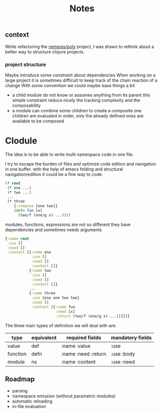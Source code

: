 #+title: Notes

** context
While refactoring the [[file:~/Code/nemesis/src/poly/notes.org::+title: Poly][nemesis/poly]] project, I was drawn to rethink about a better way to structure clojure projects.
*** project structure
Maybe introduce some constraint about dependencies
When working on a large project it is sometimes difficult to keep track of the chain reaction of a change
With some convention we could maybe ease things a bit
- a child module do not know or assumes anything from its parent
  this simple constraint reduce nicely the tracking complexity and the composability
- a module can combine some children to create a composite one
  children are evaluated in order, only the already defined ones are available to be composed


* Clodule

The idea is to be able to write multi namespace code in one file.

I try to escape the burden of files and optimize code edition and navigation in one buffer.
with the help of emacs folding and structural navigation/edition it could be a fine way to code.

#+begin_src clojure
(* root
 (* one ...)
 (* two ...)
 ...
 (* three
    {:compose [one two]}
    (defn fun [x]
      (two/f (one/g x) ...))))
#+end_src

modules, functions, expressions are not so different
they have dependencies and sometimes needs arguments

#+begin_src clojure
{:name root
 :use []
 :need []
 :content [{:name one
            :use []
            :need []
            :content []}
           {:name two
            :use []
            :need []
            :content []}
           ...
           {:name three
            :use {one one two two}
            :need []
            :content [{:name fun
                       :need [x]
                       :return (two/f (one/g x) ...)}]}]}
#+end_src


The three main types of definition we will deal with are:


| type     | equivalent | required fields     | mandatory fields |
|----------+------------+---------------------+------------------|
| value    | def        | :name :value        | :use             |
| function | defn       | :name :need :return | :use :body       |
| module   | ns         | :name :content      | :use :need       |
|----------+------------+---------------------+------------------|

** Roadmap

- parsing
- namespace emission (without parametric modules)
- automatic reloading
- in-file evaluation
